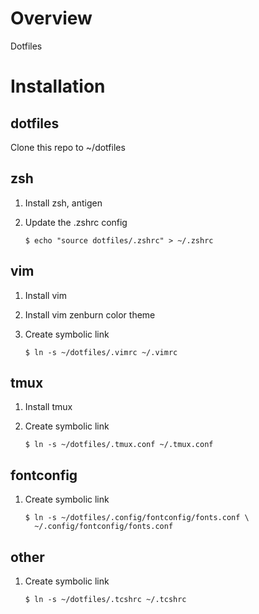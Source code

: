 * Overview
  Dotfiles

* Installation
** dotfiles
   Clone this repo to ~/dotfiles
** zsh
   1. Install zsh, antigen
   2. Update the .zshrc config
      #+BEGIN_SRC
      $ echo "source dotfiles/.zshrc" > ~/.zshrc
      #+END_SRC
** vim
   1. Install vim
   2. Install vim zenburn color theme
   3. Create symbolic link
      #+BEGIN_SRC
      $ ln -s ~/dotfiles/.vimrc ~/.vimrc
      #+END_SRC
** tmux
   1. Install tmux
   2. Create symbolic link
      #+BEGIN_SRC
      $ ln -s ~/dotfiles/.tmux.conf ~/.tmux.conf
      #+END_SRC
** fontconfig
   1. Create symbolic link
      #+BEGIN_SRC
      $ ln -s ~/dotfiles/.config/fontconfig/fonts.conf \
        ~/.config/fontconfig/fonts.conf
      #+END_SRC
** other
   1. Create symbolic link
      #+BEGIN_SRC
      $ ln -s ~/dotfiles/.tcshrc ~/.tcshrc
      #+END_SRC
